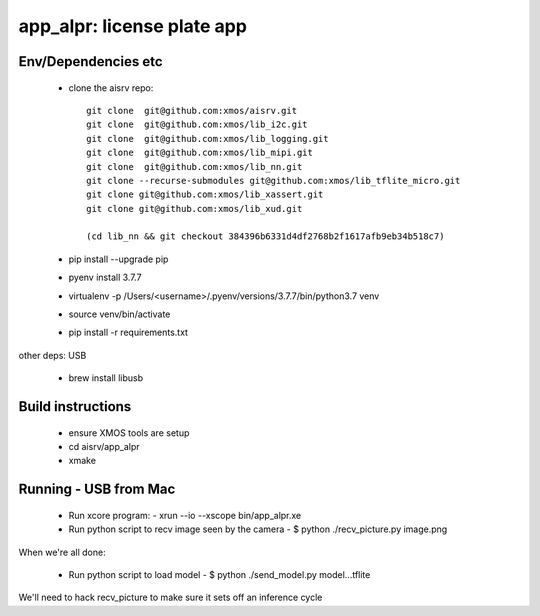 app_alpr: license plate app
===========================

Env/Dependencies etc
--------------------

  * clone the aisrv repo::

       git clone  git@github.com:xmos/aisrv.git
       git clone  git@github.com:xmos/lib_i2c.git
       git clone  git@github.com:xmos/lib_logging.git
       git clone  git@github.com:xmos/lib_mipi.git
       git clone  git@github.com:xmos/lib_nn.git
       git clone --recurse-submodules git@github.com:xmos/lib_tflite_micro.git
       git clone git@github.com:xmos/lib_xassert.git
       git clone git@github.com:xmos/lib_xud.git

       (cd lib_nn && git checkout 384396b6331d4df2768b2f1617afb9eb34b518c7)

  * pip install --upgrade pip
  * pyenv install 3.7.7
  * virtualenv -p /Users/<username>/.pyenv/versions/3.7.7/bin/python3.7 venv
  * source venv/bin/activate
  * pip install -r requirements.txt

other deps: USB

  * brew install libusb

Build instructions
------------------

  * ensure XMOS tools are setup
  * cd aisrv/app_alpr
  * xmake

Running - USB from Mac
----------------------

  * Run xcore program:
    - xrun --io --xscope bin/app_alpr.xe
  * Run python script to recv image seen by the camera
    - $ python ./recv_picture.py image.png

When we're all done:

  * Run python script to load model
    - $ python ./send_model.py model...tflite
      
We'll need to hack recv_picture to make sure it sets off an inference cycle



